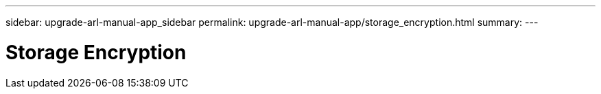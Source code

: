 ---
sidebar: upgrade-arl-manual-app_sidebar
permalink: upgrade-arl-manual-app/storage_encryption.html
summary:
---

= Storage Encryption
:hardbreaks:
:nofooter:
:icons: font
:linkattrs:
:imagesdir: ./media/

[.lead]
